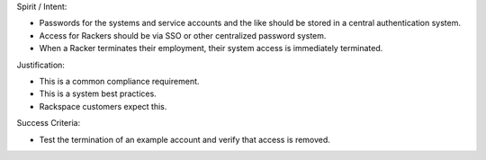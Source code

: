 Spirit / Intent:

* Passwords for the systems and service accounts and the like should be stored in a central authentication system.
* Access for Rackers should be via SSO or other centralized password system.
* When a Racker terminates their employment, their system access is immediately terminated.


Justification:

* This is a common compliance requirement.
* This is a system best practices.
* Rackspace customers expect this.


Success Criteria:

* Test the termination of an example account and verify that access is removed.
